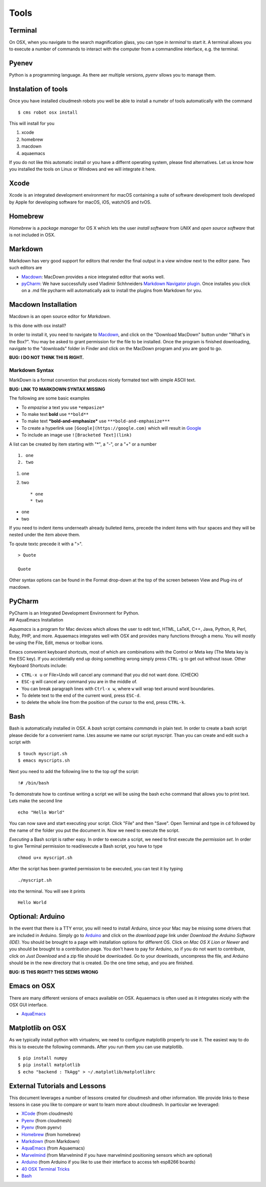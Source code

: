 Tools
=====

Terminal
--------

On OSX, when you navigate to the search magnification glass, you can
type in *terminal* to start it. A terminal allows you to execute a
number of commands to interact with the computer from a commandline
interface, e.g. the terminal.

Pyenev
------

Python is a programming language. As there aer multiple versions,
*pyenv* sllows you to manage them.

Instalation of tools
--------------------

Once you have installed cloudmesh robots you well be able to install a
numebr of tools automatically with the command

::

    $ cms robot osx install

This will install for you

1. xcode
2. homebrew
3. macdown
4. aquaemacs

If you do not like this automatic install or you have a differnt
operating system, please find alternatives. Let us know how you
installed the tools on Linux or Windows and we will integrate it here.

Xcode
-----

Xcode is an integrated development environment for macOS containing a
suite of software development tools developed by Apple for developing
software for macOS, iOS, watchOS and tvOS.

Homebrew
--------

*Homebrew* is a *package manager* for OS X which lets the user *install
software* from *UNIX* and *open source software* that is not included in
OSX.

Markdown
--------

Markdown has very good support for editors that render the final output
in a view window next to the editor pane. Two such editors are

-  `Macdown <https://macdown.uranusjr.com/>`__: MacDown provides a nice
   integrated editor that works well.
-  `pyCharm <https://www.jetbrains.com/pycharm/download/download-thanks.html?platform=mac&code=PCC>`__:
   We have successfully used Vladimir Schhneiders `Markdown Navigator
   plugin <https://plugins.jetbrains.com/plugin/7896-markdown-navigator>`__.
   Once installes you click on a .md file pycharm will automatically ask
   to install the plugins from Markdown for you.

Macdown Installation
--------------------

Macdown is an open source editor for *Markdown*.

Is this done with osx install?

In order to install it, you need to navigate to
`Macdown <https://macdown.uranusjr.com/>`__, and click on the "Download
MacDown" button under "What's in the Box?". You may be asked to grant
permission for the file to be installed. Once the program is finished
downloading, navigate to the "downloads" folder in Finder and click on
the MacDown program and you are good to go.

**BUG: I DO NOT THINK THI IS RIGHT.**

Markdown Syntax
~~~~~~~~~~~~~~~

MarkDown is a format convention that produces nicely formated text with
simple ASCII text.

**BUG: LINK TO MARKDOWN SYNTAX MISSING**

The following are some basic examples

-  To *empazise* a text you use ``*empasize*``
-  To make text **bold** use ``**bold**``
-  To make text ***bold-and-emphasize*** use
   ``***bold-and-emphasize***``
-  To create a hyperlink use ``[Google](https://google.com)`` which will
   result in `Google <https://google.com>`__
-  To include an image use ``![Bracketed Text](link)``

A list can be created by item starting with "\*", a "-", or a "+" or a
number

::

    1. one
    2. two

1. one
2. two

   ::

       * one
       * two

-  one
-  two

If you need to indent items underneath already bulleted items, precede
the indent items with four spaces and they will be nested under the item
above them.

To qoute textc precede it with a ">".

::

    > Quote

    Quote

Other syntax options can be found in the Format drop-down at the top of
the screen between View and Plug-ins of macdown.

PyCharm
-------

| PyCharm is an Integrated Development Environment for Python.
| ## AquaEmacs Installation

*Aquamacs* is a program for Mac devices which allows the user to edit
text, HTML, LaTeX, C++, Java, Python, R, Perl, Ruby, PHP, and more.
Aquaemacs integrates well with OSX and provides many functions through a
menu. You will mostly be using the File, Edit, menus or toolbar icons.

Emacs convenient keyboard shortcuts, most of which are combinations with
the Control or Meta key (The Meta key is the ESC key). If you
accidentally end up doing something wrong simply press ``CTRL-g`` to get
out without issue. Other Keyboard Shortcuts include:

-  ``CTRL-x u`` or File>Undo will cancel any command that you did not
   want done. (CHECK)
-  ``ESC-g`` will cancel any command you are in the middle of.
-  You can break paragraph lines with ``Ctrl-x w``, where ``w`` will
   wrap text around word boundaries.

-  To delete text to the end of the current word, press ``ESC-d``.
-  to delete the whole line from the position of the cursor to the end,
   press ``CTRL-k``.

Bash
----

Bash is automatically installed in OSX. A *bash* script contains
*commands* in plain text. In order to create a bash script please decide
for a convenient name. Ltes assume we name our script *myscript*. Than
you can create and edit such a script with

::

    $ touch myscript.sh
    $ emacs myscripts.sh

Next you need to add the following line to the top ogf the script:

::

    !# /bin/bash

To demonstrate how to continue writing a script we will be using the
bash ``echo`` command that allows you to print text. Lets make the
second line

::

    echo "Hello World"

You can now save and start executing your script. Click "File" and then
"Save". Open Terminal and type in ``cd`` followed by the name of the
folder you put the document in. Now we need to execute the script.

*Executing* a Bash script is rather easy. In order to execute a script,
we need to first execute the *permission set*. In order to give Terminal
permission to read/execute a Bash script, you have to type

::

    chmod u+x myscript.sh

After the script has been granted permission to be executed, you can
test it by typing

::

    ./myscript.sh

into the terminal. You will see it prints

::

    Hello World

Optional: Arduino
-----------------

In the event that there is a TTY error, you will need to install
Arduino, since your Mac may be missing some drivers that are included in
Arduino. Simply go to
`Arduino <https://www.arduino.cc/en/guide/macOSX>`__ and click on the
*download page* link under *Download the Arduino Software (IDE)*. You
should be brought to a page with installation options for different OS.
Click on *Mac OS X Lion or Newer* and you should be brought to a
contribution page. You don't have to pay for Arduino, so if you do not
want to contribute, click on *Just Download* and a zip file should be
downloaded. Go to your downloads, uncompress the file, and Arduino
should be in the new directory that is created. Do the one time setup,
and you are finished.

**BUG: IS THIS RIGHT? THIS SEEMS WRONG**

Emacs on OSX
------------

There are many different versions of emacs available on OSX. Aquaemacs
is often used as it integrates nicely with the OSX GUI interface.

-  `AquaEmacs <http://aquamacs.org/download.shtml>`__

Matplotlib on OSX
-----------------

As we typically install python with virtualenv, we need to configure
matplotlib properly to use it. The easiest way to do this is to execute
the following commands. After you run them you can use matplotlib.

::

    $ pip install numpy
    $ pip install matplotlib
    $ echo "backend : TkAgg" > ~/.matplotlib/matplotlibrc

External Tutorials and Lessons
------------------------------

This document leverages a number of lessons created for cloudmesh and
other information. We provide links to these lessons in case you like to
compare or want to learn more about cloudmesh. In particular we
leveraged:

-  `XCode <https://cloudmesh.github.io/classes/lesson/prg/pyenv.html?highlight=xcode#install-pyenv-on-osxhttps://cloudmesh.github.io/classes/lesson/prg/pyenv.html?highlight=xcode#install-pyenv-on-osx>`__
   (from cloudmesh)
-  `Pyenv <https://cloudmesh.github.io/classes/lesson/prg/pyenv.html?highlight=xcode#install-pyenv-on-osxhttps://cloudmesh.github.io/classes/lesson/prg/pyenv.html?highlight=xcode#install-pyenv-on-osx>`__
   (from cloudmesh)
-  `Pyenv <https://github.com/pyenv/pyenv#how-it-works>`__ (from pyenv)
-  `Homebrew <https://brew.sh>`__ (from homebrew)
-  `Markdown <https://blog.ghost.org/markdown/>`__ (from Markdown)
-  `AquaEmacs <http://oracc.museum.upenn.edu/doc/help/usingemacs/aquamacs/>`__
   (from Aquaemacs)
-  `Marvelmind <http://marvelmind.com/>`__ (from Marvelmind if you have
   marvelmind positioning sensors which are optional)
-  `Arduino <https://www.arduino.cc/en/guide/macOSX>`__ (from Arduino if
   you like to use their interface to access teh esp8266 boards)
-  `40 OSX Terminal
   Tricks <https://computers.tutsplus.com/tutorials/40-terminal-tips-and-tricks-you-never-thought-you-needed--mac-51192>`__
-  `Bash <https://linuxconfig.org/bash-scripting-tutorial>`__
